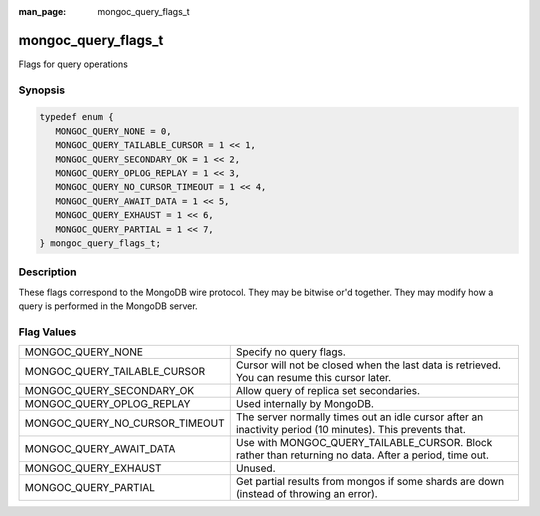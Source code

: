 :man_page: mongoc_query_flags_t

mongoc_query_flags_t
====================

Flags for query operations

Synopsis
--------

.. code-block:: c

  typedef enum {
     MONGOC_QUERY_NONE = 0,
     MONGOC_QUERY_TAILABLE_CURSOR = 1 << 1,
     MONGOC_QUERY_SECONDARY_OK = 1 << 2,
     MONGOC_QUERY_OPLOG_REPLAY = 1 << 3,
     MONGOC_QUERY_NO_CURSOR_TIMEOUT = 1 << 4,
     MONGOC_QUERY_AWAIT_DATA = 1 << 5,
     MONGOC_QUERY_EXHAUST = 1 << 6,
     MONGOC_QUERY_PARTIAL = 1 << 7,
  } mongoc_query_flags_t;

Description
-----------

These flags correspond to the MongoDB wire protocol. They may be bitwise or'd together. They may modify how a query is performed in the MongoDB server.

Flag Values
-----------

==============================  =====================================================================================================================================================
MONGOC_QUERY_NONE               Specify no query flags.
MONGOC_QUERY_TAILABLE_CURSOR    Cursor will not be closed when the last data is retrieved. You can resume this cursor later.
MONGOC_QUERY_SECONDARY_OK       Allow query of replica set secondaries.
MONGOC_QUERY_OPLOG_REPLAY       Used internally by MongoDB.
MONGOC_QUERY_NO_CURSOR_TIMEOUT  The server normally times out an idle cursor after an inactivity period (10 minutes). This prevents that.
MONGOC_QUERY_AWAIT_DATA         Use with MONGOC_QUERY_TAILABLE_CURSOR. Block rather than returning no data. After a period, time out.
MONGOC_QUERY_EXHAUST            Unused.
MONGOC_QUERY_PARTIAL            Get partial results from mongos if some shards are down (instead of throwing an error).
==============================  =====================================================================================================================================================

